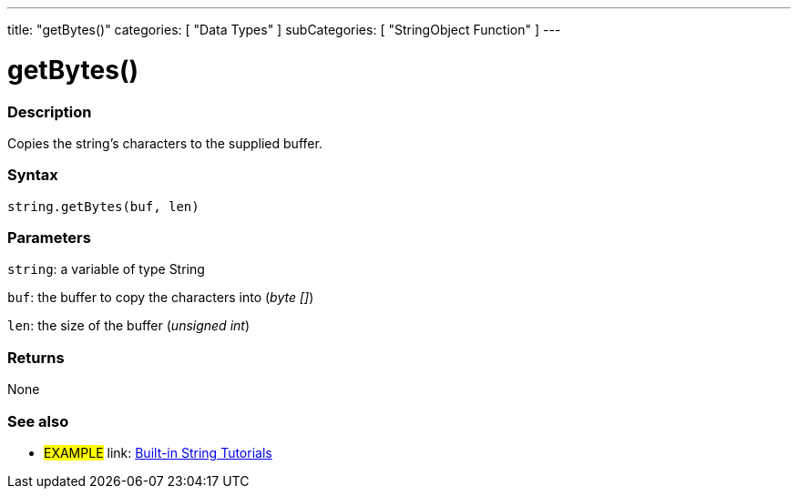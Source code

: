 ﻿---
title: "getBytes()"
categories: [ "Data Types" ]
subCategories: [ "StringObject Function" ]
---





= getBytes()


// OVERVIEW SECTION STARTS
[#overview]
--

[float]
=== Description
Copies the string's characters to the supplied buffer.

[%hardbreaks]


[float]
=== Syntax
[source,arduino]
----
string.getBytes(buf, len)
----

[float]
=== Parameters
`string`: a variable of type String

`buf`: the buffer to copy the characters into (_byte []_)

`len`: the size of the buffer (_unsigned int_)

[float]
=== Returns
None

--
// OVERVIEW SECTION ENDS



// HOW TO USE SECTION ENDS


// SEE ALSO SECTION
[#see_also]
--

[float]
=== See also

[role="example"]
* #EXAMPLE# link: https://www.arduino.cc/en/Tutorial/BuiltInExamples#strings[Built-in String Tutorials]
--
// SEE ALSO SECTION ENDS